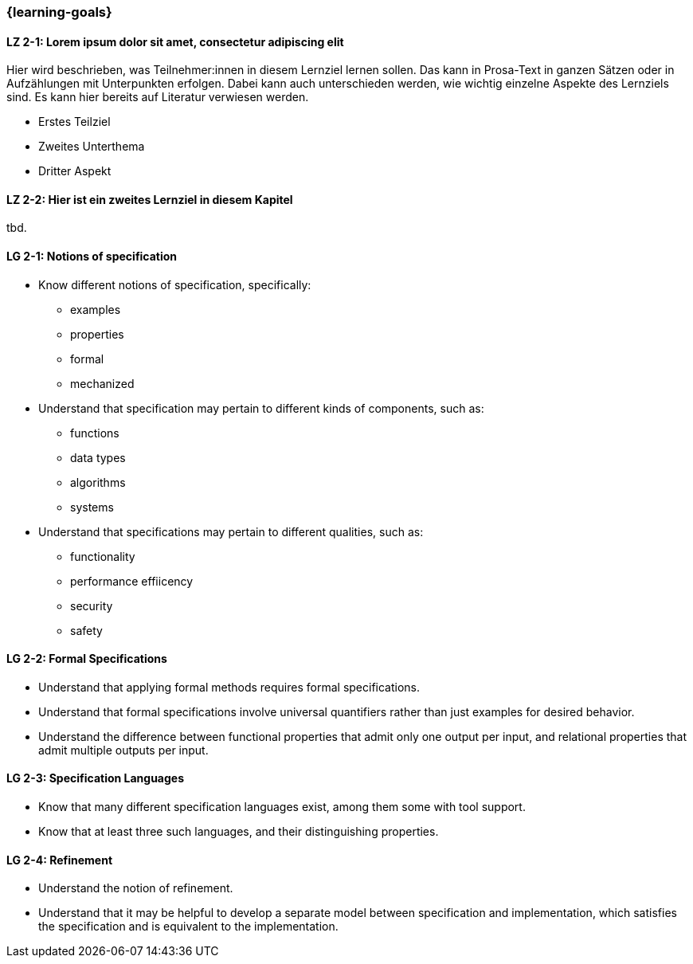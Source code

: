 === {learning-goals}

// tag::DE[]
[[LZ-2-1]]
==== LZ 2-1: Lorem ipsum dolor sit amet, consectetur adipiscing elit
Hier wird beschrieben, was Teilnehmer:innen in diesem Lernziel lernen sollen. Das kann in Prosa-Text
in ganzen Sätzen oder in Aufzählungen mit Unterpunkten erfolgen. Dabei kann auch unterschieden werden,
wie wichtig einzelne Aspekte des Lernziels sind. Es kann hier bereits auf Literatur verwiesen werden.

* Erstes Teilziel
* Zweites Unterthema
* Dritter Aspekt

[[LZ-2-2]]
==== LZ 2-2: Hier ist ein zweites Lernziel in diesem Kapitel
tbd.

// end::DE[]

// tag::EN[]
[[LG-2-1]]
==== LG 2-1: Notions of specification

* Know different notions of specification, specifically:

** examples
** properties
** formal
** mechanized

* Understand that specification may pertain to different kinds of
  components, such as:

** functions
** data types
** algorithms
** systems

* Understand that specifications may pertain to different
  qualities, such as:

** functionality
** performance effiicency
** security
** safety

[[LG-2-2]]
==== LG 2-2: Formal Specifications

* Understand that applying formal methods requires formal
  specifications.

* Understand that formal specifications involve universal
  quantifiers rather than just examples for desired behavior.

* Understand the difference between functional properties
  that admit only one output per input, and relational properties that
  admit multiple outputs per input.

[[LG-2-3]]
==== LG 2-3: Specification Languages

* Know that many different specification languages exist,
  among them some with tool support.

* Know that at least three such languages, and
  their distinguishing properties.

[[LG-2-4]]
==== LG 2-4: Refinement

* Understand the notion of refinement.

* Understand that it may be helpful to develop a separate model
  between specification and implementation, which satisfies the
  specification and is equivalent to the implementation.

// end::EN[]

